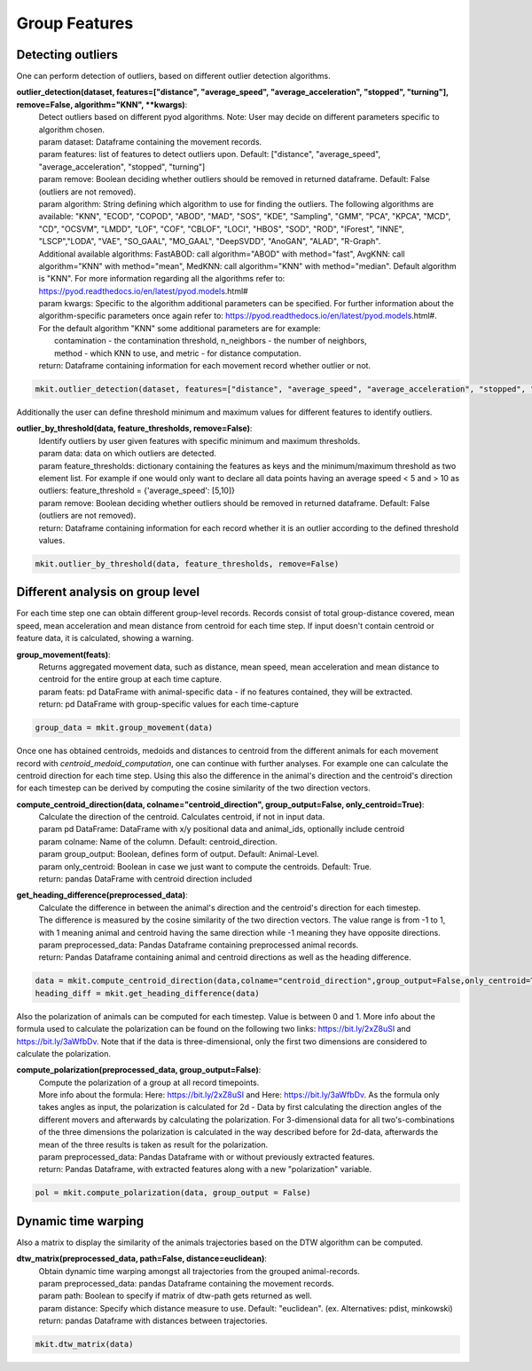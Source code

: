 Group Features
===========

*****
Detecting outliers
*****

One can perform detection of outliers, based on different outlier detection algorithms.

**outlier_detection(dataset, features=["distance", "average_speed", "average_acceleration", "stopped", "turning"], remove=False, algorithm="KNN", **kwargs)**:
    | Detect outliers based on different pyod algorithms. Note: User may decide on different parameters specific to algorithm chosen.
    | param dataset: Dataframe containing the movement records.
    | param features: list of features to detect outliers upon. Default: ["distance", "average_speed", "average_acceleration", "stopped", "turning"]
    | param remove: Boolean deciding whether outliers should be removed in returned dataframe. Default: False (outliers are not removed).
    | param algorithm: String defining which algorithm to use for finding the outliers. The following algorithms are available: "KNN", "ECOD", "COPOD", "ABOD", "MAD", "SOS", "KDE", "Sampling", "GMM", "PCA", "KPCA", "MCD", "CD", "OCSVM", "LMDD", "LOF", "COF", "CBLOF", "LOCI", "HBOS", "SOD", "ROD", "IForest", "INNE", "LSCP","LODA", "VAE", "SO_GAAL", "MO_GAAL", "DeepSVDD", "AnoGAN", "ALAD", "R-Graph".
    | Additional available algorithms: FastABOD: call algorithm="ABOD" with method="fast", AvgKNN: call algorithm="KNN" with method="mean", MedKNN: call algorithm="KNN" with method="median". Default algorithm is "KNN". For more information regarding all the algorithms refer to: https://pyod.readthedocs.io/en/latest/pyod.models.html#
    | param kwargs: Specific to the algorithm additional parameters can be specified. For further information about the algorithm-specific parameters once again refer to: https://pyod.readthedocs.io/en/latest/pyod.models.html#.
    | For the default algorithm "KNN" some additional parameters are for example:
    |   contamination - the contamination threshold, n_neighbors - the number of neighbors,
    |   method - which KNN to use, and metric - for distance computation.
    | return: Dataframe containing information for each movement record whether outlier or not.
.. code-block:: python

   mkit.outlier_detection(dataset, features=["distance", "average_speed", "average_acceleration", "stopped", "turning"], remove=False, algorithm="KNN", **kwargs)

Additionally the user can define threshold minimum and maximum values for different features to identify outliers.

**outlier_by_threshold(data, feature_thresholds, remove=False)**:
    | Identify outliers by user given features with specific minimum and maximum thresholds.
    | param data: data on which outliers are detected.
    | param feature_thresholds: dictionary containing the features as keys and the minimum/maximum threshold as two element list. For example if one would only want to declare all data points having an average speed < 5 and > 10 as outliers: feature_threshold = {'average_speed': [5,10]}
    | param remove: Boolean deciding whether outliers should be removed in returned dataframe. Default: False (outliers are not removed).
    | return: Dataframe containing information for each record whether it is an outlier according to the defined threshold values.

.. code-block:: python

    mkit.outlier_by_threshold(data, feature_thresholds, remove=False)

*****
Different analysis on group level
*****
For each time step one can obtain different group-level records. Records consist of total group-distance covered, mean speed, mean acceleration and mean distance from centroid for each time step. If input doesn't contain centroid or feature data, it is calculated, showing a warning.

**group_movement(feats)**:
    | Returns aggregated movement data, such as distance, mean speed, mean acceleration and mean distance to centroid for the entire group at each time capture.
    | param feats: pd DataFrame with animal-specific data - if no features contained, they will be extracted.
    | return: pd DataFrame with group-specific values for each time-capture

.. code-block:: python

    group_data = mkit.group_movement(data)

Once one has obtained centroids, medoids and distances to centroid from the different animals for each movement record with `centroid_medoid_computation`, one can continue with further analyses. For example one can calculate the centroid direction for each time step. Using this also the difference in the animal's direction and the centroid's direction for each timestep can be derived by computing the cosine similarity of the two direction vectors.

**compute_centroid_direction(data, colname="centroid_direction", group_output=False, only_centroid=True)**:
    | Calculate the direction of the centroid. Calculates centroid, if not in input data.
    | param pd DataFrame: DataFrame with x/y positional data and animal_ids, optionally include centroid
    | param colname: Name of the column. Default: centroid_direction.
    | param group_output: Boolean, defines form of output. Default: Animal-Level.
    | param only_centroid: Boolean in case we just want to compute the centroids. Default: True.
    | return: pandas DataFrame with centroid direction included

**get_heading_difference(preprocessed_data)**:
    | Calculate the difference in between the animal's direction and the centroid's direction for each timestep.
    | The difference is measured by the cosine similarity of the two direction vectors. The value range is from -1 to 1, with 1 meaning animal and centroid having the same direction while -1 meaning they have opposite directions.
    | param preprocessed_data: Pandas Dataframe containing preprocessed animal records.
    | return: Pandas Dataframe containing animal and centroid directions as well as the heading difference.

.. code-block:: python

    data = mkit.compute_centroid_direction(data,colname="centroid_direction",group_output=False,only_centroid=True)
    heading_diff = mkit.get_heading_difference(data)

Also the polarization of animals can be computed for each timestep. Value is between 0 and 1. More info about the formula used to calculate the polarization can be found on the following two links: https://bit.ly/2xZ8uSI and https://bit.ly/3aWfbDv. Note that if the data is three-dimensional, only the first two dimensions are considered to calculate the polarization.

**compute_polarization(preprocessed_data, group_output=False)**:
    | Compute the polarization of a group at all record timepoints.
    | More info about the formula: Here: https://bit.ly/2xZ8uSI and Here: https://bit.ly/3aWfbDv. As the formula only takes angles as input, the polarization is calculated for 2d - Data by first calculating the direction angles of the different movers and afterwards by calculating the polarization. For 3-dimensional data for all two's-combinations of the three dimensions the polarization is calculated in the way described before for 2d-data, afterwards the mean of the three results is taken as result for the polarization.
    | param preprocessed_data: Pandas Dataframe with or without previously extracted features.
    | return: Pandas Dataframe, with extracted features along with a new "polarization" variable.

.. code-block:: python

    pol = mkit.compute_polarization(data, group_output = False)

*****
Dynamic time warping
*****
Also a matrix to display the similarity of the animals trajectories based on the DTW algorithm can be computed.

**dtw_matrix(preprocessed_data, path=False, distance=euclidean)**:
    | Obtain dynamic time warping amongst all trajectories from the grouped animal-records.
    | param preprocessed_data: pandas Dataframe containing the movement records.
    | param path: Boolean to specify if matrix of dtw-path gets returned as well.
    | param distance: Specify which distance measure to use. Default: "euclidean". (ex. Alternatives: pdist, minkowski)
    | return: pandas Dataframe with distances between trajectories.

.. code-block:: python

    mkit.dtw_matrix(data)

